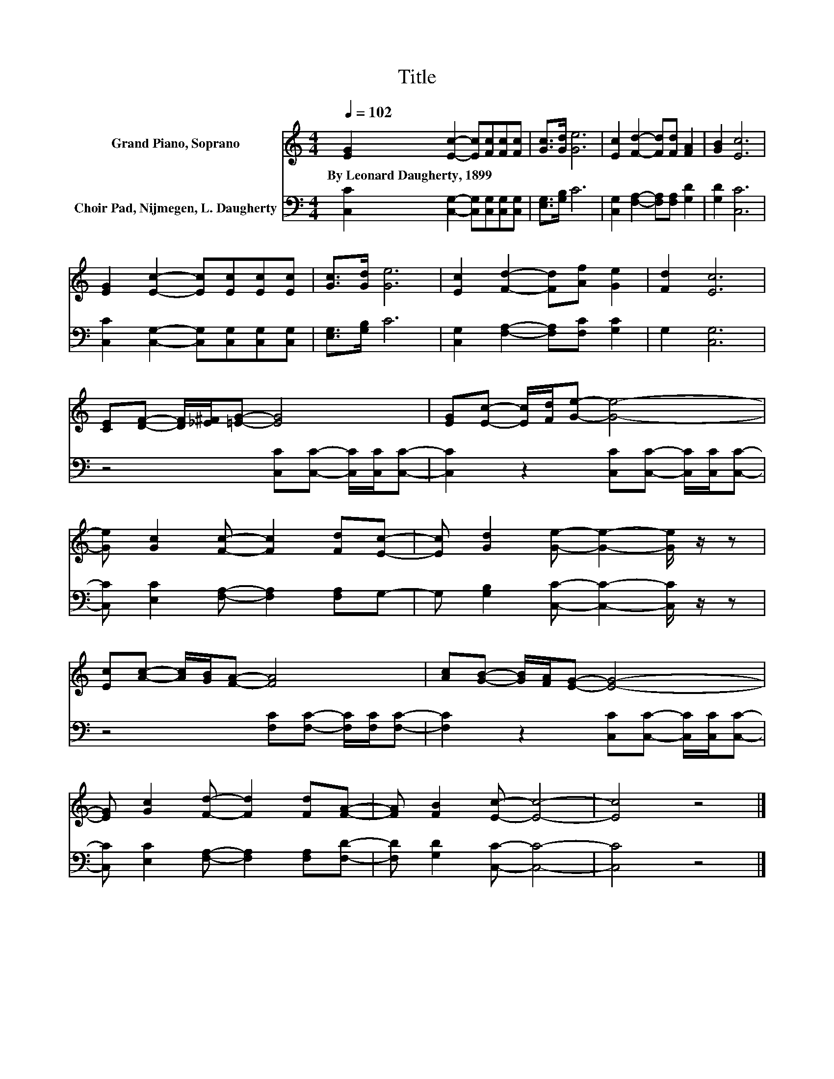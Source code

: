 X:1
T:Title
%%score 1 2
L:1/8
Q:1/4=102
M:4/4
K:C
V:1 treble nm="Grand Piano, Soprano"
V:2 bass nm="Choir Pad, Nijmegen, L. Daugherty"
V:1
 [EG]2 [Ec]2- [Ec][Fc][Fc][Fc] | [Gc]>[Gd] [Ge]6 | [Ec]2 [Fd]2- [Fd][Fd] [FA]2 | [GB]2 [Ec]6 | %4
w: By~Leonard~Daugherty,~1899 * * * * *||||
 [EG]2 [Ec]2- [Ec][Ec][Ec][Ec] | [Gc]>[Gd] [Ge]6 | [Ec]2 [Fd]2- [Fd][Af] [Ge]2 | [Fd]2 [Ec]6 | %8
w: ||||
 [CE][DF]- [DF]/[_E^F]/[=EG]- [EG]4 | [EG][Ec]- [Ec]/[Fd]/[Ge]- [Ge]4- | %10
w: ||
 [Ge] [Gc]2 [Fc]- [Fc]2 [Fd][Ec]- | [Ec] [Gd]2 [Ge]- [Ge]2- [Ge]/ z/ z | %12
w: ||
 [Ec][Ac]- [Ac]/[GB]/[FA]- [FA]4 | [Ac][GB]- [GB]/[FA]/[EG]- [EG]4- | %14
w: ||
 [EG] [Gc]2 [Fd]- [Fd]2 [Fd][FA]- | [FA] [FB]2 [Ec]- [Ec]4- | [Ec]4 z4 |] %17
w: |||
V:2
 [C,C]2 [C,G,]2- [C,G,][C,G,][C,G,][C,G,] | [E,G,]>[G,B,] C6 | %2
 [C,G,]2 [F,A,]2- [F,A,][F,A,] [G,D]2 | [G,D]2 [C,C]6 | [C,C]2 [C,G,]2- [C,G,][C,G,][C,G,][C,G,] | %5
 [E,G,]>[G,B,] C6 | [C,G,]2 [F,A,]2- [F,A,][F,C] [G,C]2 | G,2 [C,G,]6 | %8
 z4 [C,C][C,C]- [C,C]/[C,C]/[C,C]- | [C,C]2 z2 [C,C][C,C]- [C,C]/[C,C]/[C,C]- | %10
 [C,C] [E,C]2 [F,A,]- [F,A,]2 [F,A,]G,- | G, [G,B,]2 [C,C]- [C,C]2- [C,C]/ z/ z | %12
 z4 [F,C][F,C]- [F,C]/[F,C]/[F,C]- | [F,C]2 z2 [C,C][C,C]- [C,C]/[C,C]/[C,C]- | %14
 [C,C] [E,C]2 [F,A,]- [F,A,]2 [F,A,][F,D]- | [F,D] [G,D]2 [C,C]- [C,C]4- | [C,C]4 z4 |] %17


